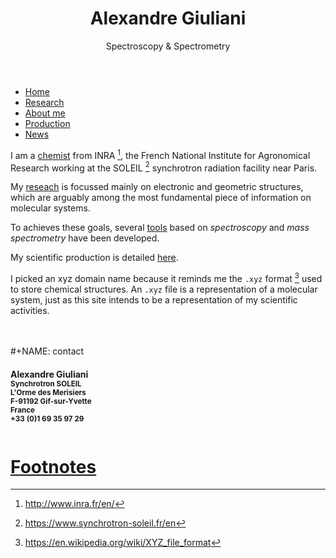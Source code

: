 #+TITLE:  Alexandre Giuliani
#+AUTHOR: AG
#+EMAIL:  (concat "alexandre.giuliani" at-sign "synchrotron-soleil.fr"

#+OPTIONS: toc:nil num:nil :org-html-postamble:t org-html-preamble:t tile:nil author:nil
#+OPTIONS: creator:t d:nil date:t stat:t inline:t e:t c:t broken-links:t 

#+HTML_HEAD: <link rel="icon" type="image/png" href="img/favicon-32x32.png" sizes="32x32" />
#+HTML_HEAD_EXTRA: <script src='https://ajax.googleapis.com/ajax/libs/jquery/2.2.0/jquery.min.js'></script>
#+HTML_HEAD_EXTRA: <script src='js/blog.js'></script>
#+HTML_HEAD_EXTRA: <link rel='stylesheet' type='text/css' href='css/style.css'>
#+HTML_HEAD_EXTRA: <script async src="https://www.googletagmanager.com/gtag/js?id=UA-132913317-1"></script>
#+HTML_HEAD_EXTRA: <script>
#+HTML_HEAD_EXTRA:   window.dataLayer = window.dataLayer || [];
#+HTML_HEAD_EXTRA:   function gtag(){dataLayer.push(arguments);}
#+HTML_HEAD_EXTRA:   gtag('js', new Date());
#+HTML_HEAD_EXTRA:   gtag('config', 'UA-132913317-1');
#+HTML_HEAD_EXTRA: </script>

#+LINK_HOME:  https://agiuliani.xyz

#+HTML_DESCRIPTION: Personnal website
#+HTML_DESCRIPTION: chemistry, physical chemistry, spectroscopy
#+HTML_DESCRIPTION: science, chemistry, physical chemistry
#+HTML_DESCRIPTION: spectroscopy, mass spectrometry, radiation, UV, ultraviolet
#+HTML_KEYWORDS: chemistry, science, spectroscopy, interaction
#+LANGUAGE:   en
#+CATEGORY:   website

#+SUBTITLE: Spectroscopy & Spectrometry
#+HTML_DOCTYPE: html5



#+NAME: banner
#+BEGIN_EXPORT html
<div class="navbar">
  <ul>
    <li class="dropdown">
       <a class="active" href="javascript:void(0)"
class="drobtn">Home</a>
       <div class="dropdown-content">
       </div>
    </li>
    <li><a href='research.html'>Research</a></li>
    <li><a href='about.html'>About me</a></li>
    <li><a href='production.html'>Production</a></li>
    <li><a href='news.html'>News</a></li>
  </ul>
</div>
#+END_EXPORT


I am a [[https://agiuliani.xyz/about.html][chemist]] from INRA [fn:inra], the French National Institute for Agronomical Research working at the SOLEIL [fn:soleil] synchrotron radiation facility near Paris. 


My [[https://agiuliani.xyz/research.html][reseach]] is focussed mainly on electronic and geometric structures, which are arguably among the most fundamental piece of information on molecular systems.

To achieves these goals, several [[https://agiuliani.xyz/research.html#sec:newtools][tools]] based on /spectroscopy/ and /mass spectrometry/ have been developed.

My scientific production is detailed [[https://agiuliani.xyz/production.html][here]].

I picked an xyz domain name because it reminds me the =.xyz= format [fn:1] used to store chemical structures. An =.xyz= file is a representation of a molecular system, just as this site intends to be a representation of my scientific activities.

\\
\\
#+NAME: contact
#+BEGIN_EXPORT html
<div class="contact">
<h4>Alexandre Giuliani<br>
<small>
Synchrotron SOLEIL <br>
L'Orme  des  Merisiers <br> 
F-91192 Gif-sur-Yvette <br> 
France <br>
+33 (0)1 69 35 97 29 <br> 
<a  href="mailto:alexandre.giuliani@synchrotron-soleil.fr"><img align="middle" src="img/logo_at_small.png"></a> 
<a  href="https://twitter.com/ajgiuliani"><img align="middle" src="img/logo_twitter_small.jpg"></a>
<a href="https://orcid.org/0000-0003-1710-4933"><img align="middle" src="img/orcid_logo_small.jpg"</a>
<br>
</small>
</h4>
</div">

#+END_EXPORT


* Footnotes
[fn:inra] http://www.inra.fr/en/
[fn:soleil] https://www.synchrotron-soleil.fr/en
[fn:1] [[https://en.wikipedia.org/wiki/XYZ_file_format]]
